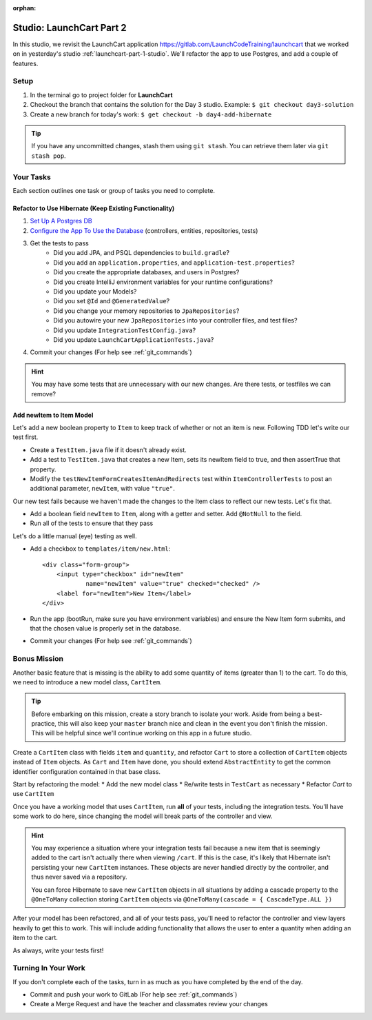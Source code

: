 :orphan:

.. _launchcart-part2:

=========================
Studio: LaunchCart Part 2
=========================

In this studio, we revisit the LaunchCart application https://gitlab.com/LaunchCodeTraining/launchcart that we worked on in yesterday's studio :ref:`launchcart-part-1-studio`. We'll refactor the app to use Postgres, and add a couple of features.

Setup
-----

1. In the terminal go to project folder for **LaunchCart**
2. Checkout the branch that contains the solution for the Day 3 studio. Example: ``$ git checkout day3-solution``
3. Create a new branch for today's work: ``$ get checkout -b day4-add-hibernate``

.. tip::

    If you have any uncommitted changes, stash them using ``git stash``. You can retrieve them later via ``git stash pop``.

Your Tasks
----------

Each section outlines one task or group of tasks you need to complete.

Refactor to Use Hibernate (Keep Existing Functionality)
=======================================================

1. `Set Up A Postgres DB <../../installations/docker-psql/>`_
2. `Configure the App To Use the Database <../../walkthroughs/spring-data-jpa-hibernate/>`_ (controllers, entities, repositories, tests)
3. Get the tests to pass
    * Did you add JPA, and PSQL dependencies to ``build.gradle``?
    * Did you add an ``application.properties``, and ``application-test.properties``?
    * Did you create the appropriate databases, and users in Postgres?
    * Did you create IntelliJ environment variables for your runtime configurations?
    * Did you update your Models?
    * Did you set ``@Id`` and ``@GeneratedValue``?
    * Did you change your memory repositories to ``JpaRepositories``?
    * Did you autowire your new ``JpaRepositories`` into your controller files, and test files?
    * Did you update ``IntegrationTestConfig.java``?
    * Did you update ``LaunchCartApplicationTests.java``?
4. Commit your changes (For help see :ref:`git_commands`)

.. hint::

    You may have some tests that are unnecessary with our new changes. Are there tests, or testfiles we can remove?

Add newItem to Item Model
=========================

Let's add a new boolean property to ``Item`` to keep track of whether or not an item is new. Following TDD let's write our test first.

- Create a ``TestItem.java`` file if it doesn't already exist.
- Add a test to ``TestItem.java`` that creates a new Item, sets its newItem field to true, and then assertTrue that property.
- Modify the ``testNewItemFormCreatesItemAndRedirects`` test within ``ItemControllerTests`` to post an additional parameter, ``newItem``, with value ``"true"``.

Our new test fails because we haven't made the changes to the Item class to reflect our new tests. Let's fix that.

- Add a boolean field ``newItem`` to ``Item``, along with a getter and setter. Add ``@NotNull`` to the field.
- Run all of the tests to ensure that they pass

Let's do a little manual (eye) testing as well.

- Add a checkbox to ``templates/item/new.html``::

    <div class="form-group">
        <input type="checkbox" id="newItem"
                name="newItem" value="true" checked="checked" />
        <label for="newItem">New Item</label>
    </div>

- Run the app (bootRun, make sure you have environment variables) and ensure the New Item form submits, and that the chosen value is properly set in the database.
- Commit your changes (For help see :ref:`git_commands`)



Bonus Mission
-------------

Another basic feature that is missing is the ability to add some quantity of items (greater than 1) to the cart. To do this, we need to introduce a new model class, ``CartItem``.

.. Tip::

    Before embarking on this mission, create a story branch to isolate your work. Aside from being a best-practice, this will also keep your ``master`` branch nice and clean in the event you don't finish the mission. This will be helpful since we'll continue working on this app in a future studio.

Create a ``CartItem`` class with fields ``item`` and ``quantity``, and refactor ``Cart`` to store a collection of ``CartItem`` objects instead of ``Item`` objects. As ``Cart`` and ``Item`` have done, you should extend ``AbstractEntity`` to get the common identifier configuration contained in that base class.

Start by refactoring the model:
* Add the new model class
* Re/write tests in ``TestCart`` as necessary
* Refactor `Cart` to use ``CartItem``

Once you have a working model that uses ``CartItem``, run **all** of your tests, including the integration tests. You'll have some work to do here, since changing the model will break parts of the controller and view.

.. hint::

    You may experience a situation where your integration tests fail because a new item that is seemingly added to the cart isn't actually there when viewing ``/cart``. If this is the case, it's likely that Hibernate isn't persisting your new ``CartItem`` instances. These objects are never handled directly by the controller, and thus never saved via a repository.

    You can force Hibernate to save new ``CartItem`` objects in all situations by adding a cascade property to the ``@OneToMany`` collection storing ``CartItem`` objects via ``@OneToMany(cascade = { CascadeType.ALL })``


After your model has been refactored, and all of your tests pass, you'll need to refactor the controller and view layers heavily to get this to work. This will include adding functionality that allows the user to enter a quantity when adding an item to the cart.

As always, write your tests first!

Turning In Your Work
--------------------

If you don't complete each of the tasks, turn in as much as you have completed by the end of the day.

* Commit and push your work to GitLab (For help see :ref:`git_commands`)
* Create a Merge Request and have the teacher and classmates review your changes
